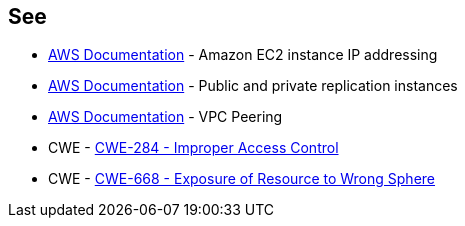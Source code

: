 == See

* https://docs.aws.amazon.com/AWSEC2/latest/UserGuide/using-instance-addressing.html[AWS Documentation] - Amazon EC2 instance IP addressing
* https://docs.aws.amazon.com/dms/latest/userguide/CHAP_ReplicationInstance.PublicPrivate.html[AWS Documentation] - Public and private replication instances
* https://docs.aws.amazon.com/vpc/latest/peering/what-is-vpc-peering.html[AWS Documentation] - VPC Peering
* CWE - https://cwe.mitre.org/data/definitions/284[CWE-284 - Improper Access Control]
* CWE - https://cwe.mitre.org/data/definitions/668[CWE-668 - Exposure of Resource to Wrong Sphere]
